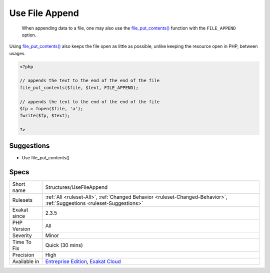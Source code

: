 .. _structures-usefileappend:

.. _use-file-append:

Use File Append
+++++++++++++++

  When appending data to a file, one may also use the `file_put_contents() <https://www.php.net/file_put_contents>`_ function with the ``FILE_APPEND`` option. 

Using `file_put_contents() <https://www.php.net/file_put_contents>`_ also keeps the file open as little as possible, unlike keeping the resource open in PHP, between usages.

.. code-block:: php
   
   <?php
   
   // appends the text to the end of the end of the file
   file_put_contents($file, $text, FILE_APPEND);
   
   // appends the text to the end of the end of the file
   $fp = fopen($file, 'a');
   fwrite($fp, $text);
   
   ?>

Suggestions
___________

* Use file_put_contents()




Specs
_____

+--------------+-------------------------------------------------------------------------------------------------------------------------+
| Short name   | Structures/UseFileAppend                                                                                                |
+--------------+-------------------------------------------------------------------------------------------------------------------------+
| Rulesets     | :ref:`All <ruleset-All>`, :ref:`Changed Behavior <ruleset-Changed-Behavior>`, :ref:`Suggestions <ruleset-Suggestions>`  |
+--------------+-------------------------------------------------------------------------------------------------------------------------+
| Exakat since | 2.3.5                                                                                                                   |
+--------------+-------------------------------------------------------------------------------------------------------------------------+
| PHP Version  | All                                                                                                                     |
+--------------+-------------------------------------------------------------------------------------------------------------------------+
| Severity     | Minor                                                                                                                   |
+--------------+-------------------------------------------------------------------------------------------------------------------------+
| Time To Fix  | Quick (30 mins)                                                                                                         |
+--------------+-------------------------------------------------------------------------------------------------------------------------+
| Precision    | High                                                                                                                    |
+--------------+-------------------------------------------------------------------------------------------------------------------------+
| Available in | `Entreprise Edition <https://www.exakat.io/entreprise-edition>`_, `Exakat Cloud <https://www.exakat.io/exakat-cloud/>`_ |
+--------------+-------------------------------------------------------------------------------------------------------------------------+


